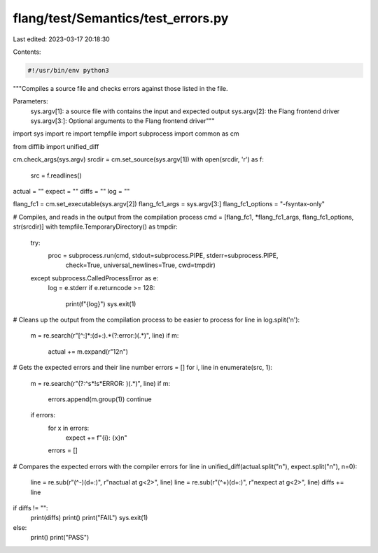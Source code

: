 flang/test/Semantics/test_errors.py
===================================

Last edited: 2023-03-17 20:18:30

Contents:

.. code-block:: py

    #!/usr/bin/env python3

"""Compiles a source file and checks errors against those listed in the file.

Parameters:
    sys.argv[1]: a source file with contains the input and expected output
    sys.argv[2]: the Flang frontend driver
    sys.argv[3:]: Optional arguments to the Flang frontend driver"""

import sys
import re
import tempfile
import subprocess
import common as cm

from difflib import unified_diff

cm.check_args(sys.argv)
srcdir = cm.set_source(sys.argv[1])
with open(srcdir, 'r') as f:
    src = f.readlines()
actual = ""
expect = ""
diffs = ""
log = ""

flang_fc1 = cm.set_executable(sys.argv[2])
flang_fc1_args = sys.argv[3:]
flang_fc1_options = "-fsyntax-only"

# Compiles, and reads in the output from the compilation process
cmd = [flang_fc1, *flang_fc1_args, flang_fc1_options, str(srcdir)]
with tempfile.TemporaryDirectory() as tmpdir:
    try:
        proc = subprocess.run(cmd, stdout=subprocess.PIPE, stderr=subprocess.PIPE,
                              check=True, universal_newlines=True, cwd=tmpdir)
    except subprocess.CalledProcessError as e:
        log = e.stderr
        if e.returncode >= 128:
            print(f"{log}")
            sys.exit(1)

# Cleans up the output from the compilation process to be easier to process
for line in log.split('\n'):
    m = re.search(r"[^:]*:(\d+:).*(?:error:)(.*)", line)
    if m:
        actual += m.expand(r"\1\2\n")

# Gets the expected errors and their line number
errors = []
for i, line in enumerate(src, 1):
    m = re.search(r"(?:^\s*!\s*ERROR: )(.*)", line)
    if m:
        errors.append(m.group(1))
        continue
    if errors:
        for x in errors:
            expect += f"{i}: {x}\n"
        errors = []

# Compares the expected errors with the compiler errors
for line in unified_diff(actual.split("\n"), expect.split("\n"), n=0):
    line = re.sub(r"(^\-)(\d+:)", r"\nactual at \g<2>", line)
    line = re.sub(r"(^\+)(\d+:)", r"\nexpect at \g<2>", line)
    diffs += line

if diffs != "":
    print(diffs)
    print()
    print("FAIL")
    sys.exit(1)
else:
    print()
    print("PASS")



